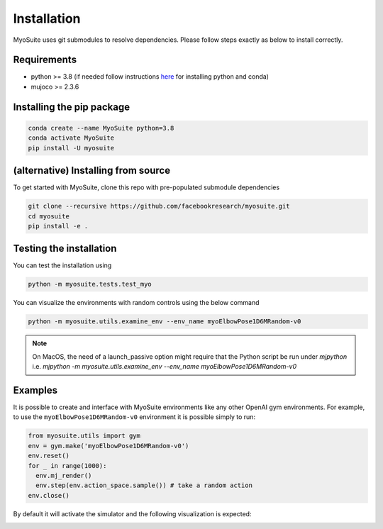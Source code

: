 Installation
============

.. _installation:

MyoSuite uses git submodules to resolve dependencies.
Please follow steps exactly as below to install correctly.

Requirements
~~~~~~~~~~~~
* python >= 3.8 (if needed follow instructions `here <https://docs.conda.io/en/latest/miniconda.html>`_ for installing python and conda)
* mujoco >= 2.3.6


Installing the pip package
~~~~~~~~~~~~~~~~~~~~~~~~~~

.. code-block:: bash

   conda create --name MyoSuite python=3.8
   conda activate MyoSuite
   pip install -U myosuite


(alternative) Installing from source
~~~~~~~~~~~~~~~~~~~~~~~~~~~~~~~~~~~~~~~~

To get started with MyoSuite, clone this repo with pre-populated submodule dependencies

.. code-block:: bash

   git clone --recursive https://github.com/facebookresearch/myosuite.git
   cd myosuite
   pip install -e .

Testing the installation
~~~~~~~~~~~~~~~~~~~~~~~~

You can test the installation using

.. code-block:: bash

   python -m myosuite.tests.test_myo

You can visualize the environments with random controls using the below command

.. code-block:: bash

   python -m myosuite.utils.examine_env --env_name myoElbowPose1D6MRandom-v0
   
.. note::
   On MacOS, the need of a launch_passive option might require that the Python script be run under `mjpython` i.e. 
   `mjpython -m myosuite.utils.examine_env --env_name myoElbowPose1D6MRandom-v0`

Examples
~~~~~~~~~

It is possible to create and interface with MyoSuite environments like any other OpenAI gym environments.
For example, to use the ``myoElbowPose1D6MRandom-v0`` environment it is possible simply to run:

.. code-block:: python

   from myosuite.utils import gym
   env = gym.make('myoElbowPose1D6MRandom-v0')
   env.reset()
   for _ in range(1000):
     env.mj_render()
     env.step(env.action_space.sample()) # take a random action
   env.close()

By default it will activate the simulator and the following visualization is expected:

.. image:: images/test_env.png
  :width: 300
